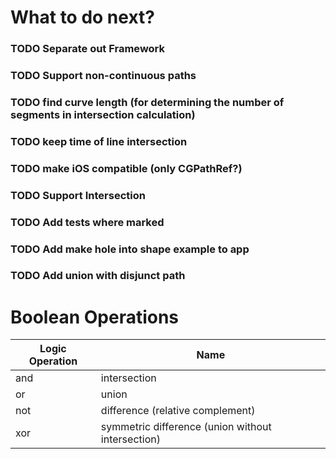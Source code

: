 * What to do next?
*** TODO Separate out Framework
*** TODO Support non-continuous paths
*** TODO find curve length (for determining the number of segments in intersection calculation)
*** TODO keep time of line intersection
*** TODO make iOS compatible (only CGPathRef?)
*** TODO Support Intersection
*** TODO Add tests where marked
*** TODO Add make hole into shape example to app
*** TODO Add union with disjunct path

* Boolean Operations

| Logic Operation | Name                                              |
|-----------------+---------------------------------------------------|
| and             | intersection                                      |
| or              | union                                             |
| not             | difference (relative complement)                  |
| xor             | symmetric difference (union without intersection) |

